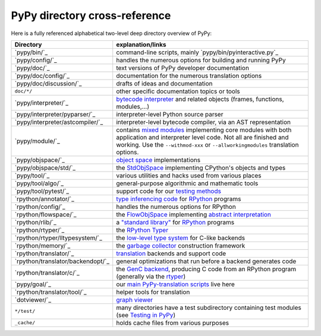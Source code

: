 PyPy directory cross-reference
------------------------------

Here is a fully referenced alphabetical two-level deep
directory overview of PyPy:

=================================  ============================================
Directory                          explanation/links
=================================  ============================================
`pypy/bin/`_                       command-line scripts, mainly
                                   `pypy/bin/pyinteractive.py`_

`pypy/config/`_                    handles the numerous options for building
                                   and running PyPy

`pypy/doc/`_                       text versions of PyPy developer
                                   documentation

`pypy/doc/config/`_                documentation for the numerous translation
                                   options

`pypy/doc/discussion/`_            drafts of ideas and documentation

``doc/*/``                         other specific documentation topics or tools

`pypy/interpreter/`_               `bytecode interpreter`_ and related objects
                                   (frames, functions, modules,...)

`pypy/interpreter/pyparser/`_      interpreter-level Python source parser

`pypy/interpreter/astcompiler/`_   interpreter-level bytecode compiler,
                                   via an AST representation

`pypy/module/`_                    contains `mixed modules`_
                                   implementing core modules with
                                   both application and interpreter level code.
                                   Not all are finished and working.  Use
                                   the ``--withmod-xxx``
                                   or ``--allworkingmodules`` translation
                                   options.

`pypy/objspace/`_                  `object space`_ implementations

`pypy/objspace/std/`_              the StdObjSpace_ implementing CPython's
                                   objects and types

`pypy/tool/`_                      various utilities and hacks used
                                   from various places

`pypy/tool/algo/`_                 general-purpose algorithmic and mathematic
                                   tools

`pypy/tool/pytest/`_               support code for our `testing methods`_


`rpython/annotator/`_              `type inferencing code`_ for
                                   `RPython`_ programs

`rpython/config/`_                 handles the numerous options for RPython


`rpython/flowspace/`_              the FlowObjSpace_ implementing
                                   `abstract interpretation`_

`rpython/rlib/`_                   a `"standard library"`_ for RPython_
                                   programs

`rpython/rtyper/`_                 the `RPython Typer`_

`rpython/rtyper/lltypesystem/`_    the `low-level type system`_ for
                                   C-like backends

`rpython/memory/`_                 the `garbage collector`_ construction
                                   framework

`rpython/translator/`_             translation_ backends and support code

`rpython/translator/backendopt/`_  general optimizations that run before a
                                   backend generates code

`rpython/translator/c/`_           the `GenC backend`_, producing C code
                                   from an
                                   RPython program (generally via the rtyper_)

`pypy/goal/`_                      our `main PyPy-translation scripts`_
                                   live here

`rpython/translator/tool/`_        helper tools for translation

`dotviewer/`_                      `graph viewer`_

``*/test/``                        many directories have a test subdirectory
                                   containing test
                                   modules (see `Testing in PyPy`_)

``_cache/``                        holds cache files from various purposes
=================================  ============================================

.. _`bytecode interpreter`: interpreter.html
.. _`Testing in PyPy`: coding-guide.html#testing-in-pypy
.. _`mixed modules`: coding-guide.html#mixed-modules
.. _`modules`: coding-guide.html#modules
.. _`basil`: http://people.cs.uchicago.edu/~jriehl/BasilTalk.pdf
.. _`object space`: objspace.html
.. _FlowObjSpace: objspace.html#the-flow-object-space
.. _`transparent proxies`: objspace-proxies.html#tproxy
.. _`Differences between PyPy and CPython`: cpython_differences.html
.. _`What PyPy can do for your objects`: objspace-proxies.html
.. _`Continulets and greenlets`: stackless.html
.. _StdObjSpace: objspace.html#the-standard-object-space
.. _`abstract interpretation`: http://en.wikipedia.org/wiki/Abstract_interpretation
.. _`rpython`: coding-guide.html#rpython
.. _`type inferencing code`: translation.html#the-annotation-pass
.. _`RPython Typer`: translation.html#rpython-typer
.. _`testing methods`: coding-guide.html#testing-in-pypy
.. _`translation`: translation.html
.. _`GenC backend`: translation.html#genc
.. _`py.py`: getting-started-python.html#the-py.py-interpreter
.. _`translatorshell.py`: getting-started-dev.html#try-out-the-translator
.. _JIT: jit/index.html
.. _`JIT Generation in PyPy`: jit/index.html
.. _`just-in-time compiler generator`: jit/index.html
.. _rtyper: rtyper.html
.. _`low-level type system`: rtyper.html#low-level-type
.. _`object-oriented type system`: rtyper.html#oo-type
.. _`garbage collector`: garbage_collection.html
.. _`main PyPy-translation scripts`: getting-started-python.html#translating-the-pypy-python-interpreter
.. _`.NET`: http://www.microsoft.com/net/
.. _Mono: http://www.mono-project.com/
.. _`"standard library"`: rlib.html
.. _`graph viewer`: getting-started-dev.html#try-out-the-translator
